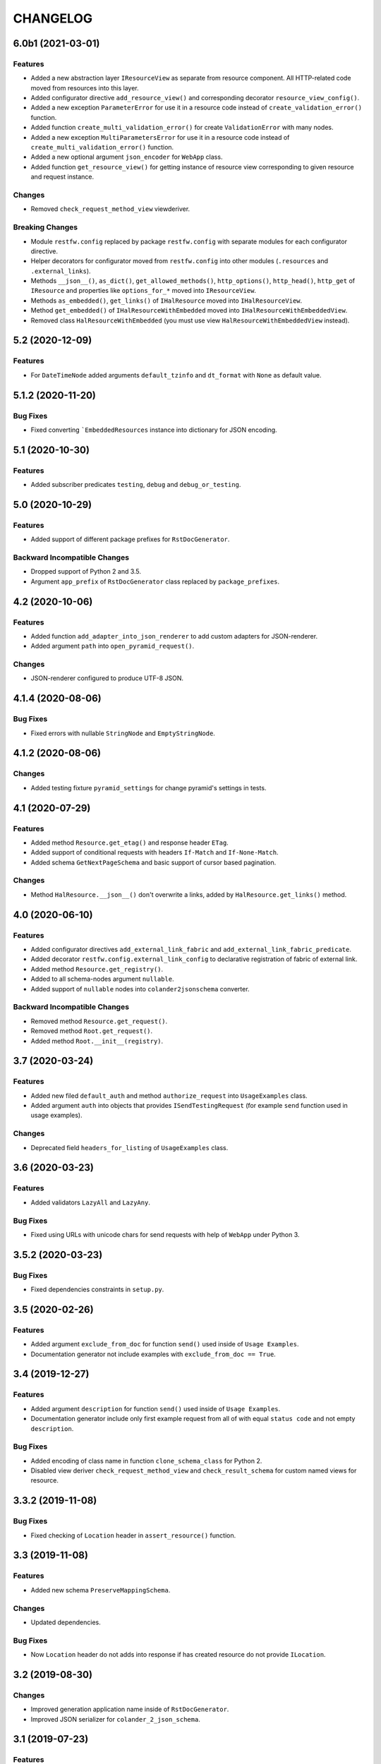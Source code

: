 ..  Changelog format guide.
    - Before make new release of core egg you MUST add here a header for new version with name "Next release".
    - After all headers and paragraphs you MUST add only ONE empty line.
    - At the end of sentence which describes some changes SHOULD be identifier of task from our task manager.
      This identifier MUST be placed in brackets. If a hot fix has not the task identifier then you
      can use the word "HOTFIX" instead of it.
    - At the end of sentence MUST stand a point.
    - List of changes in the one version MUST be grouped in the next sections:
        - Features
        - Changes
        - Bug Fixes
        - Docs

CHANGELOG
*********

6.0b1 (2021-03-01)
==================

Features
--------

- Added a new abstraction layer ``IResourceView`` as separate from resource component.
  All HTTP-related code moved from resources into this layer.
- Added configurator directive ``add_resource_view()`` and corresponding decorator
  ``resource_view_config()``.
- Added a new exception ``ParameterError`` for use it in a resource code
  instead of  ``create_validation_error()`` function.
- Added function ``create_multi_validation_error()`` for create ``ValidationError``
  with many nodes.
- Added a new exception ``MultiParametersError`` for use it in a resource code
  instead of  ``create_multi_validation_error()`` function.
- Added a new optional argument ``json_encoder`` for ``WebApp`` class.
- Added function ``get_resource_view()`` for getting instance of resource view
  corresponding to given resource and request instance.

Changes
-------

- Removed ``check_request_method_view`` viewderiver.

Breaking Changes
----------------

- Module ``restfw.config`` replaced by package ``restfw.config`` with separate modules
  for each configurator directive.
- Helper decorators for configurator moved from ``restfw.config`` into other
  modules (``.resources`` and ``.external_links``).
- Methods ``__json__()``, ``as_dict()``, ``get_allowed_methods()``, ``http_options()``,
  ``http_head()``, ``http_get`` of ``IResource`` and properties like
  ``options_for_*`` moved into ``IResourceView``.
- Methods ``as_embedded()``, ``get_links()`` of ``IHalResource`` moved
  into ``IHalResourceView``.
- Method ``get_embedded()`` of ``IHalResourceWithEmbedded`` moved
  into ``IHalResourceWithEmbeddedView``.
- Removed class ``HalResourceWithEmbedded`` (you must use view
  ``HalResourceWithEmbeddedView`` instead).

5.2 (2020-12-09)
================

Features
--------

- For ``DateTimeNode`` added arguments ``default_tzinfo`` and ``dt_format``
  with ``None`` as default value.

5.1.2 (2020-11-20)
==================

Bug Fixes
---------

- Fixed converting ```EmbeddedResources`` instance into dictionary
  for JSON encoding.

5.1 (2020-10-30)
================

Features
--------

- Added subscriber predicates ``testing``, ``debug`` and ``debug_or_testing``.

5.0 (2020-10-29)
================

Features
--------

- Added support of different package prefixes for ``RstDocGenerator``.

Backward Incompatible Changes
-----------------------------

- Dropped support of Python 2 and 3.5.
- Argument ``app_prefix`` of ``RstDocGenerator`` class replaced by ``package_prefixes``.

4.2 (2020-10-06)
================

Features
--------

- Added function ``add_adapter_into_json_renderer`` to add
  custom adapters for JSON-renderer.
- Added argument ``path`` into ``open_pyramid_request()``.

Changes
-------

- JSON-renderer configured to produce UTF-8 JSON.

4.1.4 (2020-08-06)
==================

Bug Fixes
---------

- Fixed errors with nullable ``StringNode`` and ``EmptyStringNode``.

4.1.2 (2020-08-06)
==================

Changes
-------

- Added testing fixture ``pyramid_settings`` for change
  pyramid's settings in tests.

4.1 (2020-07-29)
================

Features
--------

- Added method ``Resource.get_etag()`` and response header ``ETag``.
- Added support of conditional requests with headers ``If-Match``
  and ``If-None-Match``.
- Added schema ``GetNextPageSchema`` and basic support of cursor
  based pagination.

Changes
-------

- Method ``HalResource.__json__()`` don't overwrite a links,
  added by ``HalResource.get_links()`` method.

4.0 (2020-06-10)
================

Features
--------

- Added configurator directives ``add_external_link_fabric`` and
  ``add_external_link_fabric_predicate``.
- Added decorator ``restfw.config.external_link_config`` to
  declarative registration of fabric of external link.
- Added method ``Resource.get_registry()``.
- Added to all schema-nodes argument ``nullable``.
- Added support of ``nullable`` nodes into ``colander2jsonschema`` converter.

Backward Incompatible Changes
-----------------------------

- Removed method ``Resource.get_request()``.
- Removed method ``Root.get_request()``.
- Added method ``Root.__init__(registry)``.

3.7 (2020-03-24)
================

Features
--------

- Added new filed ``default_auth`` and method ``authorize_request`` into
  ``UsageExamples`` class.
- Added argument ``auth`` into objects that provides ``ISendTestingRequest``
  (for example ``send`` function used in usage examples).

Changes
-------

- Deprecated field ``headers_for_listing`` of ``UsageExamples`` class.

3.6 (2020-03-23)
================

Features
--------

- Added validators ``LazyAll`` and ``LazyAny``.

Bug Fixes
---------

- Fixed using URLs with unicode chars for send requests
  with help of ``WebApp`` under Python 3.

3.5.2 (2020-03-23)
==================

Bug Fixes
---------

- Fixed dependencies constraints in ``setup.py``.

3.5 (2020-02-26)
================

Features
--------

- Added argument ``exclude_from_doc`` for function ``send()`` used inside of ``Usage Examples``.
- Documentation generator not include examples with ``exclude_from_doc == True``.

3.4 (2019-12-27)
================

Features
--------

- Added argument ``description`` for function ``send()`` used inside of ``Usage Examples``.
- Documentation generator include only first example request from all of with equal
  ``status code`` and not empty ``description``.

Bug Fixes
---------

- Added encoding of class name in function ``clone_schema_class`` for Python 2.
- Disabled view deriver ``check_request_method_view`` and ``check_result_schema``
  for custom named views for resource.

3.3.2 (2019-11-08)
==================

Bug Fixes
---------

- Fixed checking of ``Location`` header in ``assert_resource()`` function.

3.3 (2019-11-08)
================

Features
--------

- Added new schema ``PreserveMappingSchema``.

Changes
-------

- Updated dependencies.

Bug Fixes
---------

- Now ``Location`` header do not adds into response if has created
  resource do not provide ``ILocation``.

3.2 (2019-08-30)
================

Changes
-------

- Improved generation application name inside of ``RstDocGenerator``.
- Improved JSON serializer for ``colander_2_json_schema``.

3.1 (2019-07-23)
================

Features
--------

- Added support Python 2 into ``WebApp``.

Changes
-------

- Fixed error detail for ``HTTPNotFound`` exception.

3.0.4 (2019-07-10)
==================

Bug Fixes
---------

- Added support of complex values of ``node_name`` argument of
  ``create_validation_error()`` function. For example:

  .. code-block:: python

    create_validation_error(
        SchemaClass, 'Error message',
        node_name='sub.obj_list.2.cost'
    )

3.0.2 (2019-04-11)
==================

Changes
-------

- Changed order of sending ``GET`` and ``HEAD`` requests in ``GetRequestsTester``.

3.0 (2019-04-03)
================

Features
--------

- Added new Nullable type to allow empty value for any schema type.
  Added support of empty values for ``DateTimeNode`` and ``DateNode``.
- Added new colander type ``ResourceType`` - a type representing
  a resource object that supports ``ILocation`` interface.
- Added new colander node ``ResourceNode``.
- Added new colander validator ``ResourceInterface`` - a validator which
  succeeds if the type or interface of value passed to it is one of
  a fixed set of interfaces and classes.
- Improved tools to create resource usage examples:

    - ``restfw.resources_info.ResourceInfo`` moved to
      ``restfw.usage_examples.UsageExamples``;
    - added configurator directives ``add_usage_examples_fabric`` and
      ``add_usage_examples_fabric_predicate``;
    - added decorator ``restfw.usage_examples.examples_config`` to
      declarative registration of usage examples fabric;
    - added utility ``restfw.usage_examples.collector.UsageExamplesCollector``
      what collects full information about all registered resource usage
      examples.

- Added utility ``restfw.docs_gen.rst_doc_generator.RstDocGenerator`` that
  generates rst-files (reStructuredText) with documentation based on
  information collected from usage examples.
- Added view for exception ``HTTPForbidden``.
- Added method ``replace`` into ``MethodOptions`` class.
- Added field ``resource`` into detail about ``HTTP 404`` error with path
  to resource what has not found.

Bug Fixes
---------

- Response with 304 status code do not change in ``http_exception_view`` now.
- ``WebApp.url_prefix`` do not use now to choose method of sending file in tests.
- Fixed error with using ``list`` value for argument ``params`` of ``send``
  function inside of UsageExamples methods.

Backward Incompatible Changes
-----------------------------

- Deleted class ``restfw.resources_info.ResourceInfo``.
- Delete from main dependencies package ``pyramid_jinja2``.
- Deleted schema type ``restfw.schemas.Integer``.
- Deleted function ``restfw.utils.register_resource_info``
- Deleted all deprecated code:

    - ``restfw.testing.get_pyramid_root``
    - ``restfw.testing.open_pyramid_request``
    - ``restfw.testing.webapp.WebApp.request``
    - ``restfw.testing.webapp.WebApp.root``
    - ``restfw.resources.sub_resource_config``

2.2.2 (2018-12-10)
==================

Changes
-------

- Added argument ``headers`` into method ``WebApp.download_file()``.

2.2 (2018-11-23)
================

Features
--------

- Added support of predicates to sub resource fabrics.
- Added ``Configurator`` directive ``add_sub_resource_fabric_predicate`` to
  register predicates for sub resource fabrics.

Backward Incompatible Changes
-----------------------------

- Sub resources creates now also during build of links to them form parent resource.
  Before this release sub resources did not create - building of links used only
  name of sub resources.
- Fabrics of sub resources must not raise ``KeyError`` exception. Instead of it
  they must returns ``None``.

2.1.10 (2018-09-18)
===================

Bug Fixes
---------

- Fixed ``Resource.__getitem__()`` - key now converts to string.

2.1.8 (2018-09-05)
==================

Bug Fixes
---------

- Fixed small error in ``WebApp.download_file``.

2.1.2 (2018-09-05)
==================

Changes
-------

- Added some type hinting.

2.1 (2018-08-31)
================

Features
--------

- Added offset+limit case to function ``assert_container_listing``.
- Added fix for memory leaks on pyramid segment cache.

Changes
-------

- ``WebApp.request`` and ``WebApp.root`` has marked as deprecated.

Bug Fixes
---------

- Fixed testing result headers inside of ``assert_resource()`` function.

2.0.6 (2018-07-06)
==================

Bug Fixes
---------

- Added using of ``result_headers`` inside of ``assert_resource`` (HOTFIX).

2.0.4 (2018-06-29)
==================

Changes
-------

- Function ``open_pyramid_request`` and ``get_pyramid_root``
  moved from ``restfw.testing`` into ``restfw.utils``
  (old versions has marked as deprecated).

2.0 (2018-06-18)
================

Features
--------

- Added ``Configurator`` directive ``add_sub_resource_fabric`` to
  register fabric of sub-resource.
- Added helper decorator ``sub_resource_config`` to declarative register
  fabric of sub-resource.
- By default all resources can have sub-resources registered by
  ``add_sub_resource_fabric`` directive or ``sub_resource_config`` decorator.
- Added JSON render adapters for ``datetime.time`` and ``enum.Enum`` types.

Backward incompatible changes
-----------------------------

- Removed interfaces ``IContainer`` and ``IHalContainerWithEmbedded``.
- Testing utility ``open_pyramid_request`` takes pyramid registry instance
  instead of pyramid configurator instance.

1.4 (2018-04-28)
================

Features
--------

- Made authorization work with broad original permissions (merged from 1.2.7).
- Added view predicates ``debug`` and ``debug_or_testing``.

Changes
-------

- Utility function ``is_testing_env()`` renamed to ``is_testing()``.

1.3 (2018-04-12)
================

Features
--------

- Removed dependency from ZODB.

1.2.7 (2018-04-26)
==================

Features
--------

- Made authorization work with broad original permissions.

1.2.4 (2018-03-15)
==================

Bug Fixes
---------

- Fixed message about error in the ``check_result_schema`` viewderiver.

1.2.2 (2018-03-15)
==================

Bug Fixes
---------

- Fixed error in ``clone_schema_class`` with cloning already cloned schemas.

1.2 (2018-03-07)
================

Features
--------

- Added support of body for DELETE requests.

1.1 (2018-03-04)
================

Features
--------

- Added into ``assert_container_listing`` support of any number of items great than 2 in container.

Changes
-------

- Refactored testing WebApp and ResourceInfo.
- Improved result validation.

1.0.2 (2018-03-01)
==================

Changes
-------

- Added checking of type of view for make decision about applying view derivers to it.

1.0 (2018-02-16)
================

Features
--------

- ``ResourceInfo`` properties replaced by methods with ``send`` argument.

0.3.2 (2018-02-08)
==================

Changes
-------

- Removed old code of generator of documentation.

0.3 (2018-02-05)
================

Features
--------

- Added support of empty values for ``IntegerNode``.

0.2.3 (2018-01-26)
==================

Changes
-------

- Fixed type hinting.

0.2 (2018-01-13)
================

Features
--------

- Added method ``http_head`` into ``Resource``.

0.1 (2017-12-21)
================

Features
--------

- First version.

